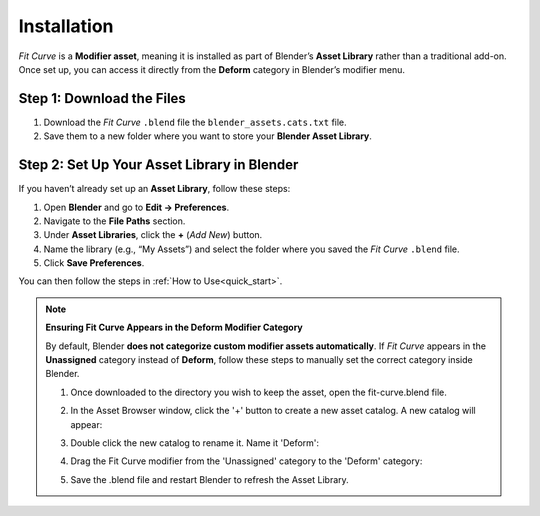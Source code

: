 .. _installation:

#############
Installation
#############

*Fit Curve* is a **Modifier asset**, meaning it is installed as part of Blender’s **Asset Library** rather than a traditional add-on. Once set up, you can access it directly from the **Deform** category in Blender’s modifier menu.

Step 1: Download the Files
--------------------------------

1. Download the *Fit Curve* ``.blend`` file the ``blender_assets.cats.txt`` file.
2. Save them to a new folder where you want to store your **Blender Asset Library**.

Step 2: Set Up Your Asset Library in Blender
--------------------------------------------

.. image:: _static/images/asset_preferences.jpg
   :alt: Asset Library

If you haven’t already set up an **Asset Library**, follow these steps:

#. Open **Blender** and go to **Edit → Preferences**.
#. Navigate to the **File Paths** section.
#. Under **Asset Libraries**, click the **+** (*Add New*) button.
#. Name the library (e.g., “My Assets”) and select the folder where you saved the *Fit Curve* ``.blend`` file.
#. Click **Save Preferences**.

You can then follow the steps in :ref:`How to Use<quick_start>`.

.. _add_cat:

.. note:: 
   
   **Ensuring Fit Curve Appears in the Deform Modifier Category**

   By default, Blender **does not categorize custom modifier assets automatically**. If *Fit Curve* appears in the **Unassigned** category instead of **Deform**, follow these steps to manually set the correct category inside Blender.

   #. Once downloaded to the directory you wish to keep the asset, open the fit-curve.blend file.

      .. image:: _static/images/add_cat.jpg
         :alt: Fit Curve Modifier

   #. In the Asset Browser window, click the '+' button to create a new asset catalog.  A new catalog will appear:

      .. image:: _static/images/add_cat2.jpg
         :alt: New Catalog

   #. Double click the new catalog to rename it.  Name it 'Deform':

      .. image:: _static/images/add_cat3.jpg
         :alt: Rename Catalog

   #. Drag the Fit Curve modifier from the 'Unassigned' category to the 'Deform' category:

      .. image:: _static/images/add_cat4.jpg
         :alt: Drag and Drop

   #. Save the .blend file and restart Blender to refresh the Asset Library.



